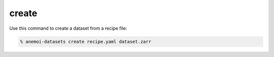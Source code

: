 ########
 create
########

Use this command to create a dataset from a recipe file:

.. code:: bash

   % anemoi-datasets create recipe.yaml dataset.zarr

